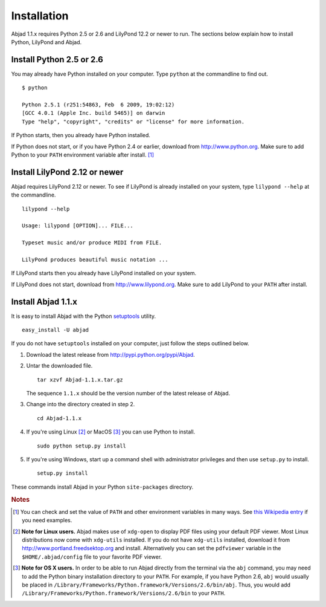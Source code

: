 Installation
============

Abjad 1.1.x requires Python 2.5 or 2.6 and LilyPond 12.2 or newer to run.
The sections below explain how to install Python, LilyPond and Abjad.


Install Python 2.5 or 2.6
-------------------------

You may already have Python installed on your computer.
Type ``python`` at the commandline to find out. ::

   $ python

   Python 2.5.1 (r251:54863, Feb  6 2009, 19:02:12) 
   [GCC 4.0.1 (Apple Inc. build 5465)] on darwin
   Type "help", "copyright", "credits" or "license" for more information.

If Python starts, then you already have Python installed.

If Python does not start, or if you have Python 2.4 or earlier,
download from http://www.python.org.  Make sure to add Python to your 
``PATH`` environment variable after install. [#f1]_


Install LilyPond 2.12 or newer
------------------------------

Abjad requires LilyPond 2.12 or newer.
To see if LilyPond is already installed on your system, 
type ``lilypond --help`` at the commandline. ::

   lilypond --help

   Usage: lilypond [OPTION]... FILE...

   Typeset music and/or produce MIDI from FILE.

   LilyPond produces beautiful music notation ...

If LilyPond starts then you already have LilyPond installed on your system.

If LilyPond does not start, download from http://www.lilypond.org.
Make sure to add LilyPond to your ``PATH`` after install.


Install Abjad 1.1.x
------------------------------

It is easy to install Abjad with the Python
`setuptools <http://pypi.python.org/pypi/setuptools>`__ utility. ::

   easy_install -U abjad

If you do not have ``setuptools`` installed on your computer,
just follow the steps outlined below.

1. Download the latest release from http://pypi.python.org/pypi/Abjad.

2. Untar the downloaded file. ::

      tar xzvf Abjad-1.1.x.tar.gz

   The sequence ``1.1.x`` should be the version number of the latest release
   of Abjad.

3. Change into the directory created in step 2. ::

      cd Abjad-1.1.x

4. If you're using Linux [#f2]_ or MacOS [#f3]_ you can use 
   Python to install. ::

      sudo python setup.py install

5. If you're using Windows, start up a command shell with administrator
   privileges and then use ``setup.py`` to install. ::

      setup.py install

These commands install Abjad in your Python ``site-packages`` directory. 

 
.. rubric:: Notes

.. [#f1] You can check and set the value of ``PATH`` and other 
   environment variables in many ways.
   See `this Wikipedia entry 
   <http://en.wikipedia.org/wiki/Environment_variable>`_ if you
   need examples.

.. [#f2] **Note for Linux users.**
   Abjad makes use of ``xdg-open`` to display PDF files using 
   your default PDF viewer.
   Most Linux distributions now come with ``xdg-utils`` installed. 
   If you do not have ``xdg-utils`` installed, 
   download it from http://www.portland.freedsektop.org and install.
   Alternatively you can set the ``pdfviewer`` variable in the 
   ``$HOME/.abjad/config`` file to your favorite PDF viewer. 

.. [#f3] **Note for OS X users.**  
   In order to be able to run Abjad directly from the terminal via the 
   ``abj`` command, you may need to add the Python binary 
   installation directory to your ``PATH``. 
   For example, if you have Python 2.6, ``abj`` would usually be 
   placed in ``/Library/Frameworks/Python.framework/Versions/2.6/bin/abj``. 
   Thus, you would add 
   ``/Library/Frameworks/Python.framework/Versions/2.6/bin`` to your ``PATH``.  
